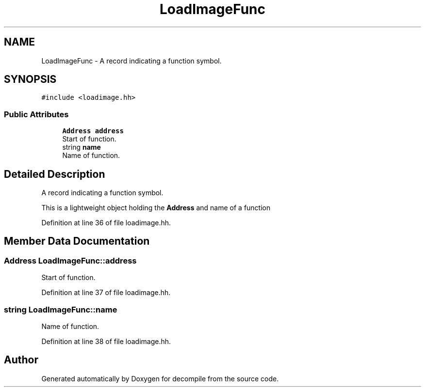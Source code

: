 .TH "LoadImageFunc" 3 "Sun Apr 14 2019" "decompile" \" -*- nroff -*-
.ad l
.nh
.SH NAME
LoadImageFunc \- A record indicating a function symbol\&.  

.SH SYNOPSIS
.br
.PP
.PP
\fC#include <loadimage\&.hh>\fP
.SS "Public Attributes"

.in +1c
.ti -1c
.RI "\fBAddress\fP \fBaddress\fP"
.br
.RI "Start of function\&. "
.ti -1c
.RI "string \fBname\fP"
.br
.RI "Name of function\&. "
.in -1c
.SH "Detailed Description"
.PP 
A record indicating a function symbol\&. 

This is a lightweight object holding the \fBAddress\fP and name of a function 
.PP
Definition at line 36 of file loadimage\&.hh\&.
.SH "Member Data Documentation"
.PP 
.SS "\fBAddress\fP LoadImageFunc::address"

.PP
Start of function\&. 
.PP
Definition at line 37 of file loadimage\&.hh\&.
.SS "string LoadImageFunc::name"

.PP
Name of function\&. 
.PP
Definition at line 38 of file loadimage\&.hh\&.

.SH "Author"
.PP 
Generated automatically by Doxygen for decompile from the source code\&.
